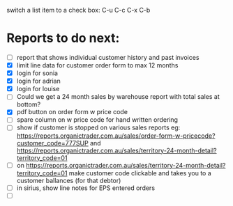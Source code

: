 switch a list item to a check box:  C-u C-c C-x C-b

* Reports to do next:
  - [ ] report that shows individual customer history and past invoices
  - [X] limit line data for customer order form to max 12 months
  - [X] login for sonia
  - [X] login for adrian
  - [X] login for louise
  - [ ] Could we get a 24 month sales by warehouse report with total sales at bottom? 
  - [X] pdf button on order form w price code
  - [ ] spare column on w price code for hand written ordering
  - [ ] show if customer is stopped on various sales reports
    eg: https://reports.organictrader.com.au/sales/order-form-w-pricecode?customer_code=777SUP
    and https://reports.organictrader.com.au/sales/territory-24-month-detail?territory_code=01
  - [ ] on https://reports.organictrader.com.au/sales/territory-24-month-detail?territory_code=01
       make customer code clickable and takes you to a customer ballances (for that debtor)
  - [ ] in sirius, show line notes for EPS entered orders
  - [ ] 
